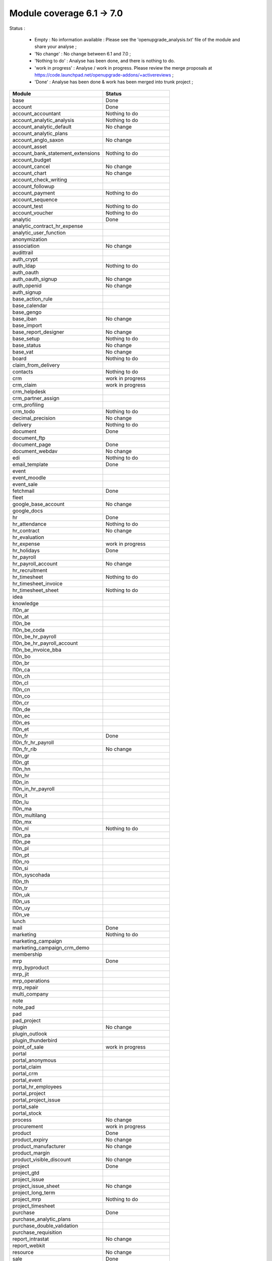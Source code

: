 Module coverage 6.1 -> 7.0
==========================

Status :

  * Empty : No information available : Please see the
    'openupgrade_analysis.txt' file of the module and share your analyse ;

  * 'No change' : No change between 6.1 and 7.0 ;

  * 'Nothing to do' : Analyse has been done, and there is nothing to do.

  * 'work in progress' : Analyse / work in progress. Please review the merge
    proposals at https://code.launchpad.net/openupgrade-addons/+activereviews ;

  * 'Done' : Analyse has been done & work has been merged into trunk project ;

+-----------------------------------+-----------------------------------+
|Module                             |Status                             |
+===================================+===================================+
|base                               | Done                              |
+-----------------------------------+-----------------------------------+
|account                            | Done                              |
+-----------------------------------+-----------------------------------+
|account_accountant                 | Nothing to do                     |
+-----------------------------------+-----------------------------------+
|account_analytic_analysis          | Nothing to do                     |
+-----------------------------------+-----------------------------------+
|account_analytic_default           | No change                         |
+-----------------------------------+-----------------------------------+
|account_analytic_plans             |                                   |
+-----------------------------------+-----------------------------------+
|account_anglo_saxon                | No change                         |
+-----------------------------------+-----------------------------------+
|account_asset                      |                                   |
+-----------------------------------+-----------------------------------+
|account_bank_statement_extensions  | Nothing to do                     |
+-----------------------------------+-----------------------------------+
|account_budget                     |                                   |
+-----------------------------------+-----------------------------------+
|account_cancel                     | No change                         |
+-----------------------------------+-----------------------------------+
|account_chart                      | No change                         |
+-----------------------------------+-----------------------------------+
|account_check_writing              |                                   |
+-----------------------------------+-----------------------------------+
|account_followup                   |                                   |
+-----------------------------------+-----------------------------------+
|account_payment                    | Nothing to do                     |
+-----------------------------------+-----------------------------------+
|account_sequence                   |                                   |
+-----------------------------------+-----------------------------------+
|account_test                       | Nothing to do                     |
+-----------------------------------+-----------------------------------+
|account_voucher                    | Nothing to do                     |
+-----------------------------------+-----------------------------------+
|analytic                           | Done                              |
+-----------------------------------+-----------------------------------+
|analytic_contract_hr_expense       |                                   |
+-----------------------------------+-----------------------------------+
|analytic_user_function             |                                   |
+-----------------------------------+-----------------------------------+
|anonymization                      |                                   |
+-----------------------------------+-----------------------------------+
|association                        | No change                         |
+-----------------------------------+-----------------------------------+
|audittrail                         |                                   |
+-----------------------------------+-----------------------------------+
|auth_crypt                         |                                   |
+-----------------------------------+-----------------------------------+
|auth_ldap                          | Nothing to do                     |
+-----------------------------------+-----------------------------------+
|auth_oauth                         |                                   |
+-----------------------------------+-----------------------------------+
|auth_oauth_signup                  | No change                         |
+-----------------------------------+-----------------------------------+
|auth_openid                        | No change                         |
+-----------------------------------+-----------------------------------+
|auth_signup                        |                                   |
+-----------------------------------+-----------------------------------+
|base_action_rule                   |                                   |
+-----------------------------------+-----------------------------------+
|base_calendar                      |                                   |
+-----------------------------------+-----------------------------------+
|base_gengo                         |                                   |
+-----------------------------------+-----------------------------------+
|base_iban                          | No change                         |
+-----------------------------------+-----------------------------------+
|base_import                        |                                   |
+-----------------------------------+-----------------------------------+
|base_report_designer               | No change                         |
+-----------------------------------+-----------------------------------+
|base_setup                         | Nothing to do                     |
+-----------------------------------+-----------------------------------+
|base_status                        | No change                         |
+-----------------------------------+-----------------------------------+
|base_vat                           | No change                         |
+-----------------------------------+-----------------------------------+
|board                              | Nothing to do                     |
+-----------------------------------+-----------------------------------+
|claim_from_delivery                |                                   |
+-----------------------------------+-----------------------------------+
|contacts                           | Nothing to do                     |
+-----------------------------------+-----------------------------------+
|crm                                | work in progress                  |
+-----------------------------------+-----------------------------------+
|crm_claim                          | work in progress                  |
+-----------------------------------+-----------------------------------+
|crm_helpdesk                       |                                   |
+-----------------------------------+-----------------------------------+
|crm_partner_assign                 |                                   |
+-----------------------------------+-----------------------------------+
|crm_profiling                      |                                   |
+-----------------------------------+-----------------------------------+
|crm_todo                           | Nothing to do                     |
+-----------------------------------+-----------------------------------+
|decimal_precision                  | No change                         |
+-----------------------------------+-----------------------------------+
|delivery                           | Nothing to do                     |
+-----------------------------------+-----------------------------------+
|document                           | Done                              |
+-----------------------------------+-----------------------------------+
|document_ftp                       |                                   |
+-----------------------------------+-----------------------------------+
|document_page                      | Done                              |
+-----------------------------------+-----------------------------------+
|document_webdav                    | No change                         |
+-----------------------------------+-----------------------------------+
|edi                                | Nothing to do                     |
+-----------------------------------+-----------------------------------+
|email_template                     | Done                              |
+-----------------------------------+-----------------------------------+
|event                              |                                   |
+-----------------------------------+-----------------------------------+
|event_moodle                       |                                   |
+-----------------------------------+-----------------------------------+
|event_sale                         |                                   |
+-----------------------------------+-----------------------------------+
|fetchmail                          | Done                              |
+-----------------------------------+-----------------------------------+
|fleet                              |                                   |
+-----------------------------------+-----------------------------------+
|google_base_account                | No change                         |
+-----------------------------------+-----------------------------------+
|google_docs                        |                                   |
+-----------------------------------+-----------------------------------+
|hr                                 | Done                              |
+-----------------------------------+-----------------------------------+
|hr_attendance                      | Nothing to do                     |
+-----------------------------------+-----------------------------------+
|hr_contract                        | No change                         |
+-----------------------------------+-----------------------------------+
|hr_evaluation                      |                                   |
+-----------------------------------+-----------------------------------+
|hr_expense                         | work in progress                  |
+-----------------------------------+-----------------------------------+
|hr_holidays                        | Done                              |
+-----------------------------------+-----------------------------------+
|hr_payroll                         |                                   |
+-----------------------------------+-----------------------------------+
|hr_payroll_account                 | No change                         |
+-----------------------------------+-----------------------------------+
|hr_recruitment                     |                                   |
+-----------------------------------+-----------------------------------+
|hr_timesheet                       | Nothing to do                     |
+-----------------------------------+-----------------------------------+
|hr_timesheet_invoice               |                                   |
+-----------------------------------+-----------------------------------+
|hr_timesheet_sheet                 | Nothing to do                     |
+-----------------------------------+-----------------------------------+
|idea                               |                                   |
+-----------------------------------+-----------------------------------+
|knowledge                          |                                   |
+-----------------------------------+-----------------------------------+
|l10n_ar                            |                                   |
+-----------------------------------+-----------------------------------+
|l10n_at                            |                                   |
+-----------------------------------+-----------------------------------+
|l10n_be                            |                                   |
+-----------------------------------+-----------------------------------+
|l10n_be_coda                       |                                   |
+-----------------------------------+-----------------------------------+
|l10n_be_hr_payroll                 |                                   |
+-----------------------------------+-----------------------------------+
|l10n_be_hr_payroll_account         |                                   |
+-----------------------------------+-----------------------------------+
|l10n_be_invoice_bba                |                                   |
+-----------------------------------+-----------------------------------+
|l10n_bo                            |                                   |
+-----------------------------------+-----------------------------------+
|l10n_br                            |                                   |
+-----------------------------------+-----------------------------------+
|l10n_ca                            |                                   |
+-----------------------------------+-----------------------------------+
|l10n_ch                            |                                   |
+-----------------------------------+-----------------------------------+
|l10n_cl                            |                                   |
+-----------------------------------+-----------------------------------+
|l10n_cn                            |                                   |
+-----------------------------------+-----------------------------------+
|l10n_co                            |                                   |
+-----------------------------------+-----------------------------------+
|l10n_cr                            |                                   |
+-----------------------------------+-----------------------------------+
|l10n_de                            |                                   |
+-----------------------------------+-----------------------------------+
|l10n_ec                            |                                   |
+-----------------------------------+-----------------------------------+
|l10n_es                            |                                   |
+-----------------------------------+-----------------------------------+
|l10n_et                            |                                   |
+-----------------------------------+-----------------------------------+
|l10n_fr                            | Done                              |
+-----------------------------------+-----------------------------------+
|l10n_fr_hr_payroll                 |                                   |
+-----------------------------------+-----------------------------------+
|l10n_fr_rib                        | No change                         |
+-----------------------------------+-----------------------------------+
|l10n_gr                            |                                   |
+-----------------------------------+-----------------------------------+
|l10n_gt                            |                                   |
+-----------------------------------+-----------------------------------+
|l10n_hn                            |                                   |
+-----------------------------------+-----------------------------------+
|l10n_hr                            |                                   |
+-----------------------------------+-----------------------------------+
|l10n_in                            |                                   |
+-----------------------------------+-----------------------------------+
|l10n_in_hr_payroll                 |                                   |
+-----------------------------------+-----------------------------------+
|l10n_it                            |                                   |
+-----------------------------------+-----------------------------------+
|l10n_lu                            |                                   |
+-----------------------------------+-----------------------------------+
|l10n_ma                            |                                   |
+-----------------------------------+-----------------------------------+
|l10n_multilang                     |                                   |
+-----------------------------------+-----------------------------------+
|l10n_mx                            |                                   |
+-----------------------------------+-----------------------------------+
|l10n_nl                            | Nothing to do                     |
+-----------------------------------+-----------------------------------+
|l10n_pa                            |                                   |
+-----------------------------------+-----------------------------------+
|l10n_pe                            |                                   |
+-----------------------------------+-----------------------------------+
|l10n_pl                            |                                   |
+-----------------------------------+-----------------------------------+
|l10n_pt                            |                                   |
+-----------------------------------+-----------------------------------+
|l10n_ro                            |                                   |
+-----------------------------------+-----------------------------------+
|l10n_si                            |                                   |
+-----------------------------------+-----------------------------------+
|l10n_syscohada                     |                                   |
+-----------------------------------+-----------------------------------+
|l10n_th                            |                                   |
+-----------------------------------+-----------------------------------+
|l10n_tr                            |                                   |
+-----------------------------------+-----------------------------------+
|l10n_uk                            |                                   |
+-----------------------------------+-----------------------------------+
|l10n_us                            |                                   |
+-----------------------------------+-----------------------------------+
|l10n_uy                            |                                   |
+-----------------------------------+-----------------------------------+
|l10n_ve                            |                                   |
+-----------------------------------+-----------------------------------+
|lunch                              |                                   |
+-----------------------------------+-----------------------------------+
|mail                               | Done                              |
+-----------------------------------+-----------------------------------+
|marketing                          | Nothing to do                     |
+-----------------------------------+-----------------------------------+
|marketing_campaign                 |                                   |
+-----------------------------------+-----------------------------------+
|marketing_campaign_crm_demo        |                                   |
+-----------------------------------+-----------------------------------+
|membership                         |                                   |
+-----------------------------------+-----------------------------------+
|mrp                                | Done                              |
+-----------------------------------+-----------------------------------+
|mrp_byproduct                      |                                   |
+-----------------------------------+-----------------------------------+
|mrp_jit                            |                                   |
+-----------------------------------+-----------------------------------+
|mrp_operations                     |                                   |
+-----------------------------------+-----------------------------------+
|mrp_repair                         |                                   |
+-----------------------------------+-----------------------------------+
|multi_company                      |                                   |
+-----------------------------------+-----------------------------------+
|note                               |                                   |
+-----------------------------------+-----------------------------------+
|note_pad                           |                                   |
+-----------------------------------+-----------------------------------+
|pad                                |                                   |
+-----------------------------------+-----------------------------------+
|pad_project                        |                                   |
+-----------------------------------+-----------------------------------+
|plugin                             | No change                         |
+-----------------------------------+-----------------------------------+
|plugin_outlook                     |                                   |
+-----------------------------------+-----------------------------------+
|plugin_thunderbird                 |                                   |
+-----------------------------------+-----------------------------------+
|point_of_sale                      | work in progress                  |
+-----------------------------------+-----------------------------------+
|portal                             |                                   |
+-----------------------------------+-----------------------------------+
|portal_anonymous                   |                                   |
+-----------------------------------+-----------------------------------+
|portal_claim                       |                                   |
+-----------------------------------+-----------------------------------+
|portal_crm                         |                                   |
+-----------------------------------+-----------------------------------+
|portal_event                       |                                   |
+-----------------------------------+-----------------------------------+
|portal_hr_employees                |                                   |
+-----------------------------------+-----------------------------------+
|portal_project                     |                                   |
+-----------------------------------+-----------------------------------+
|portal_project_issue               |                                   |
+-----------------------------------+-----------------------------------+
|portal_sale                        |                                   |
+-----------------------------------+-----------------------------------+
|portal_stock                       |                                   |
+-----------------------------------+-----------------------------------+
|process                            | No change                         |
+-----------------------------------+-----------------------------------+
|procurement                        | work in progress                  |
+-----------------------------------+-----------------------------------+
|product                            | Done                              |
+-----------------------------------+-----------------------------------+
|product_expiry                     | No change                         |
+-----------------------------------+-----------------------------------+
|product_manufacturer               | No change                         |
+-----------------------------------+-----------------------------------+
|product_margin                     |                                   |
+-----------------------------------+-----------------------------------+
|product_visible_discount           | No change                         |
+-----------------------------------+-----------------------------------+
|project                            | Done                              |
+-----------------------------------+-----------------------------------+
|project_gtd                        |                                   |
+-----------------------------------+-----------------------------------+
|project_issue                      |                                   |
+-----------------------------------+-----------------------------------+
|project_issue_sheet                | No change                         |
+-----------------------------------+-----------------------------------+
|project_long_term                  |                                   |
+-----------------------------------+-----------------------------------+
|project_mrp                        | Nothing to do                     |
+-----------------------------------+-----------------------------------+
|project_timesheet                  |                                   |
+-----------------------------------+-----------------------------------+
|purchase                           | Done                              |
+-----------------------------------+-----------------------------------+
|purchase_analytic_plans            |                                   |
+-----------------------------------+-----------------------------------+
|purchase_double_validation         |                                   |
+-----------------------------------+-----------------------------------+
|purchase_requisition               |                                   |
+-----------------------------------+-----------------------------------+
|report_intrastat                   | No change                         |
+-----------------------------------+-----------------------------------+
|report_webkit                      |                                   |
+-----------------------------------+-----------------------------------+
|resource                           | No change                         |
+-----------------------------------+-----------------------------------+
|sale                               | Done                              |
+-----------------------------------+-----------------------------------+
|sale_analytic_plans                |                                   |
+-----------------------------------+-----------------------------------+
|sale_crm                           | Done                              |
+-----------------------------------+-----------------------------------+
|sale_journal                       |                                   |
+-----------------------------------+-----------------------------------+
|sale_margin                        |                                   |
+-----------------------------------+-----------------------------------+
|sale_mrp                           | No change                         |
+-----------------------------------+-----------------------------------+
|sale_order_dates                   | No change                         |
+-----------------------------------+-----------------------------------+
|sale_stock                         | Done                              |
+-----------------------------------+-----------------------------------+
|share                              |                                   |
+-----------------------------------+-----------------------------------+
|stock                              | Done                              |
+-----------------------------------+-----------------------------------+
|stock_invoice_directly             | No change                         |
+-----------------------------------+-----------------------------------+
|stock_location                     |                                   |
+-----------------------------------+-----------------------------------+
|stock_no_autopicking               | No change                         |
+-----------------------------------+-----------------------------------+
|subscription                       |                                   |
+-----------------------------------+-----------------------------------+
|survey                             |                                   |
+-----------------------------------+-----------------------------------+
|tab                                |                                   |
+-----------------------------------+-----------------------------------+
|warning                            | No change                         |
+-----------------------------------+-----------------------------------+
|web_analytics                      | No change                         |
+-----------------------------------+-----------------------------------+
|web_linkedin                       | Nothing to do (new in 7.0)        |
+-----------------------------------+-----------------------------------+
|web_shortcuts                      | No change                         |
+-----------------------------------+-----------------------------------+
